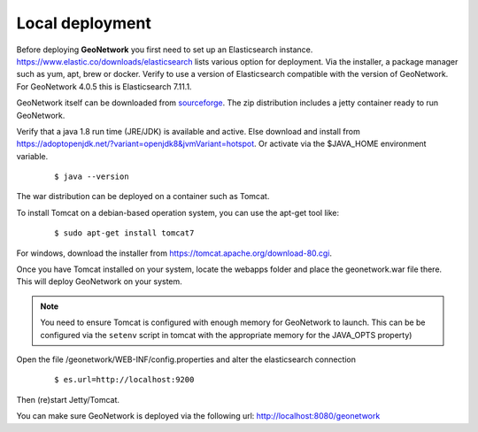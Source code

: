 .. _tuto-introduction-deployment-deploy:

Local deployment
###########################

Before deploying **GeoNetwork** you first need to set up an Elasticsearch instance. 
https://www.elastic.co/downloads/elasticsearch lists various option for deployment. 
Via the installer, a package manager such as yum, apt, brew or docker. Verify to use a 
version of Elasticsearch compatible with the version of GeoNetwork. 
For GeoNetwork 4.0.5 this is Elasticsearch 7.11.1.

GeoNetwork itself can be downloaded from `sourceforge <https://sourceforge.net/projects/geonetwork/files/GeoNetwork_opensource>`_.
The zip distribution includes a jetty container ready to run GeoNetwork.

Verify that a java 1.8 run time (JRE/JDK) is available and active. Else download and install from https://adoptopenjdk.net/?variant=openjdk8&jvmVariant=hotspot. 
Or activate via the $JAVA_HOME environment variable.

  ::

  $ java --version

The war distribution can be deployed on a container such as Tomcat.

To install Tomcat on a debian-based operation system, you can use the apt-get tool like:

  ::

  $ sudo apt-get install tomcat7

For windows, download the installer from https://tomcat.apache.org/download-80.cgi. 

Once you have Tomcat installed on your system, locate the webapps folder and place the 
geonetwork.war file there. This will deploy GeoNetwork on your system.

.. note:: You need to ensure Tomcat is configured with enough memory for GeoNetwork to launch. 
          This can be be configured via the ``setenv`` script in tomcat with the appropriate memory 
          for the JAVA_OPTS property)

Open the file /geonetwork/WEB-INF/config.properties and alter the elasticsearch connection

  ::

  $ es.url=http://localhost:9200

Then (re)start Jetty/Tomcat.

You can make sure GeoNetwork is deployed via the following url: http://localhost:8080/geonetwork

